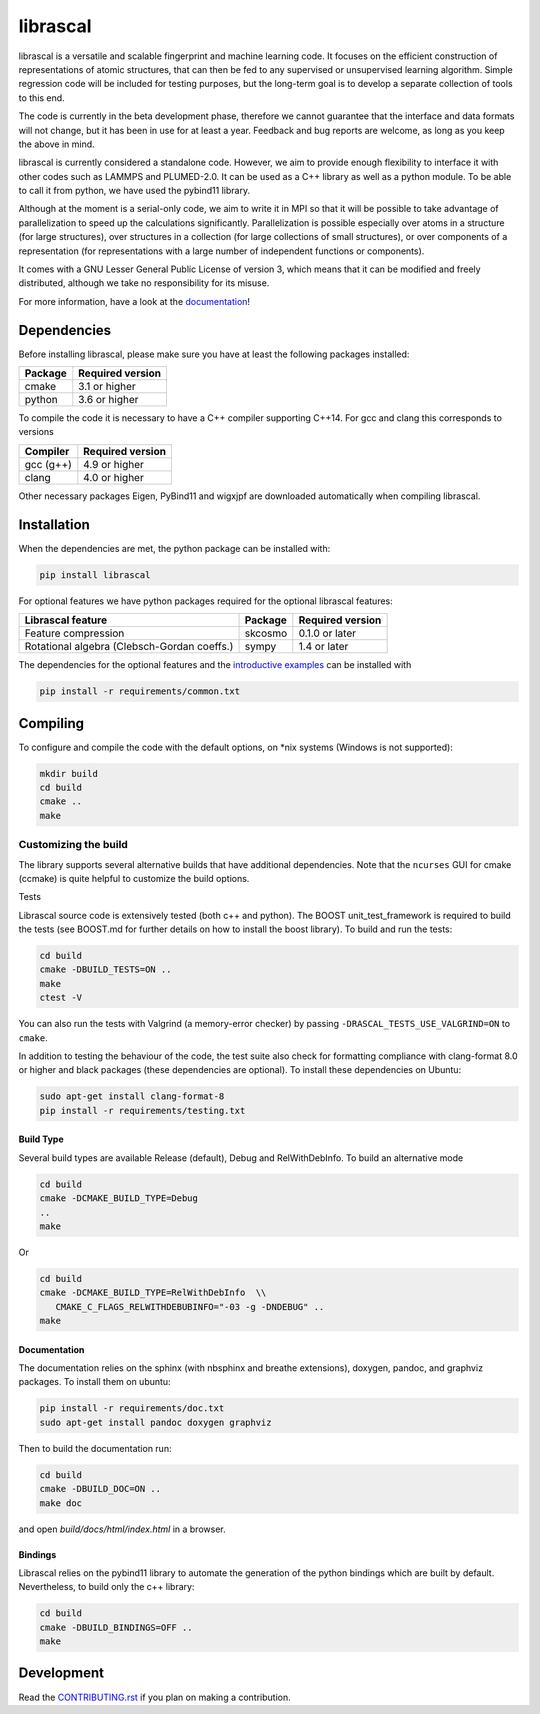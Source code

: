 librascal
********************************************************************************

.. start-intro

librascal is a versatile and scalable fingerprint and machine learning code. It
focuses on the efficient construction of representations of atomic structures,
that can then be fed to any supervised or unsupervised learning algorithm.
Simple regression code will be included for testing purposes, but the long-term
goal is to develop a separate collection of tools to this end.

The code is currently in the beta development phase, therefore we cannot
guarantee that the interface and data formats will not change, but it has been
in use for at least a year. Feedback and bug reports are welcome, as long as you
keep the above in mind.

librascal is currently considered a standalone code. However, we aim to provide
enough flexibility to interface it with other codes such as LAMMPS and
PLUMED-2.0. It can be used as a C++ library as well as a python module. To be
able to call it from python, we have used the pybind11 library.

Although at the moment is a serial-only code, we aim to write it in MPI so that
it will be possible to take advantage of parallelization to speed up the
calculations significantly. Parallelization is possible especially over atoms in
a structure (for large structures), over structures in a collection (for large
collections of small structures), or over components of a representation (for
representations with a large number of independent functions or components).

It comes with a GNU Lesser General Public License of version 3, which means that
it can be modified and freely distributed, although we take no responsibility
for its misuse.

For more information, have a look at the documentation_!

.. _documentation: https://cosmo-epfl.github.io/librascal/

.. end-intro

Dependencies
================================================================================

Before installing librascal, please make sure you have at least the following
packages installed:

+-------------+--------------------+
| Package     | Required version   |
+=============+====================+
| cmake       | 3.1 or higher      |
+-------------+--------------------+
| python      | 3.6 or higher      |
+-------------+--------------------+

To compile the code it is necessary to have a C++ compiler supporting C++14. For
gcc and clang this corresponds to versions

+-------------+--------------------+
| Compiler    | Required version   |
+=============+====================+
| gcc (g++)   | 4.9 or higher      |
+-------------+--------------------+
| clang       | 4.0 or higher      |
+-------------+--------------------+

Other necessary packages Eigen, PyBind11 and wigxjpf are downloaded
automatically when compiling librascal.


Installation
================================================================================

.. start-install

When the dependencies are met, the python package can be installed with:

.. code:: bash

   pip install librascal

For optional features we have python packages required for the optional
librascal features:

+--------------------------+-------------+--------------------+
| Librascal feature        | Package     | Required version   |
+==========================+=============+====================+
| Feature compression      | skcosmo     | 0.1.0 or later     |
+--------------------------+-------------+--------------------+
| Rotational algebra       | sympy       | 1.4 or later       |
| (Clebsch-Gordan coeffs.) |             |                    |
+--------------------------+-------------+--------------------+

The dependencies for the optional features and the `introductive examples
<https://cosmo-epfl.github.io/librascal/examples/examples.html>`_ can be
installed with

.. code:: bash

   pip install -r requirements/common.txt

Compiling
================================================================================

To configure and compile the code with the default options, on \*nix systems
(Windows is not supported):

.. code:: shell

   mkdir build
   cd build
   cmake ..
   make

Customizing the build
--------------------------------------------------------------------------------

The library supports several alternative builds that have additional
dependencies. Note that the ``ncurses`` GUI for cmake (ccmake) is quite helpful
to customize the build options.

Tests


Librascal source code is extensively tested (both c++ and python). The BOOST
unit_test_framework is required to build the tests (see BOOST.md for further
details on how to install the boost library). To build and run the tests:

.. code:: shell

   cd build
   cmake -DBUILD_TESTS=ON ..
   make
   ctest -V

You can also run the tests with Valgrind (a memory-error checker) by passing
``-DRASCAL_TESTS_USE_VALGRIND=ON`` to ``cmake``.

In addition to testing the behaviour of the code, the test suite also check for
formatting compliance with clang-format 8.0 or higher and black packages (these
dependencies are optional). To install these dependencies on Ubuntu:

.. code:: shell

   sudo apt-get install clang-format-8
   pip install -r requirements/testing.txt

Build Type
^^^^^^^^^^^^^^^^^^^^^^^^^^^^^^^^^^^^^^^^^^^^^^^^^^^^^^^^^^^^^^^^^^^^^^^^^^^^^^^^

Several build types are available Release (default), Debug and RelWithDebInfo.
To build an alternative mode

.. code:: shell

   cd build
   cmake -DCMAKE_BUILD_TYPE=Debug
   ..
   make

Or

.. code:: shell

   cd build
   cmake -DCMAKE_BUILD_TYPE=RelWithDebInfo  \\
      CMAKE_C_FLAGS_RELWITHDEBUBINFO="-03 -g -DNDEBUG" ..
   make

Documentation
^^^^^^^^^^^^^^^^^^^^^^^^^^^^^^^^^^^^^^^^^^^^^^^^^^^^^^^^^^^^^^^^^^^^^^^^^^^^^^^^

The documentation relies on the sphinx (with nbsphinx and breathe extensions),
doxygen, pandoc, and graphviz packages. To install them on ubuntu:

.. code:: shell

  pip install -r requirements/doc.txt
  sudo apt-get install pandoc doxygen graphviz

Then to build the documentation run:

.. code:: shell

  cd build
  cmake -DBUILD_DOC=ON ..
  make doc

and open `build/docs/html/index.html` in a browser.

Bindings
^^^^^^^^^^^^^^^^^^^^^^^^^^^^^^^^^^^^^^^^^^^^^^^^^^^^^^^^^^^^^^^^^^^^^^^^^^^^^^^^

Librascal relies on the pybind11 library to automate the generation of the
python bindings which are built by default. Nevertheless, to build only the c++
library:

.. code:: shell

   cd build
   cmake -DBUILD_BINDINGS=OFF ..
   make

Development
================================================================================

Read the `CONTRIBUTING.rst
<https://github.com/cosmo-epfl/librascal/blob/master/CONTRIBUTING.rst>`_ if you
plan on making a contribution.
